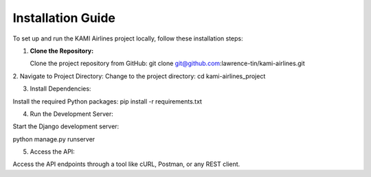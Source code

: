 ==================
Installation Guide
==================

To set up and run the KAMI Airlines project locally, follow these installation steps:

1. **Clone the Repository:**

   Clone the project repository from GitHub:
   git clone git@github.com:lawrence-tin/kami-airlines.git


2. Navigate to Project Directory:
Change to the project directory:
cd kami-airlines_project


3. Install Dependencies:

Install the required Python packages:
pip install -r requirements.txt


4. Run the Development Server:

Start the Django development server:

python manage.py runserver


5. Access the API:

Access the API endpoints through a tool like cURL, Postman, or any REST client.



